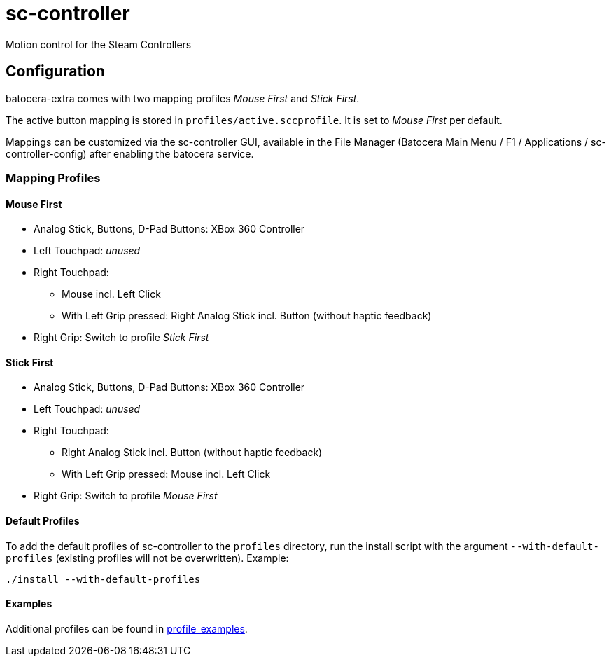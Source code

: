 = sc-controller
:url-sc-controller: https://github.com/kozec/sc-controller
Motion control for the Steam Controllers

== Configuration
batocera-extra comes with two mapping profiles _Mouse First_ and _Stick First_.

The active button mapping is stored in `profiles/active.sccprofile`. It is set to _Mouse First_ per default.

Mappings can be customized via the sc-controller GUI,
available in the File Manager (Batocera Main Menu / F1 / Applications / sc-controller-config)
after enabling the batocera service.

=== Mapping Profiles
==== Mouse First
* Analog Stick, Buttons, D-Pad Buttons: XBox 360 Controller
* Left Touchpad: _unused_
* Right Touchpad:
** Mouse incl. Left Click
** With Left Grip pressed: Right Analog Stick incl. Button (without haptic feedback)
* Right Grip: Switch to profile _Stick First_

==== Stick First
* Analog Stick, Buttons, D-Pad Buttons: XBox 360 Controller
* Left Touchpad: _unused_
* Right Touchpad:
** Right Analog Stick incl. Button (without haptic feedback)
** With Left Grip pressed: Mouse incl. Left Click
* Right Grip: Switch to profile _Mouse First_

==== Default Profiles
To add the default profiles of sc-controller to the `profiles` directory,
run the install script with the argument `--with-default-profiles` (existing profiles will not be overwritten). Example:
```
./install --with-default-profiles
```

==== Examples
Additional profiles can be found in {url-sc-controller}/tree/master/profile_examples[profile_examples].
